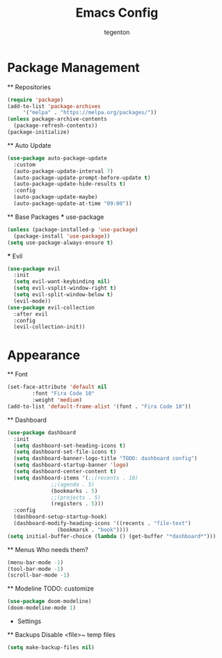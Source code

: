 #+TITLE: Emacs Config
#+AUTHOR: tegenton

* Package Management
  ** Repositories

  #+begin_src emacs-lisp
    (require 'package)
    (add-to-list 'package-archives
		 '("melpa" . "https://melpa.org/packages/"))
    (unless package-archive-contents
      (package-refresh-contents))
    (package-initialize)
  #+end_src

  ** Auto Update
  
  #+begin_src emacs-lisp
    (use-package auto-package-update
      :custom
      (auto-package-update-interval 7)
      (auto-package-update-prompt-before-update t)
      (auto-package-update-hide-results t)
      :config
      (auto-package-update-maybe)
      (auto-package-update-at-time "09:00"))
  #+end_src

  ** Base Packages
  *** use-package

  #+begin_src emacs-lisp
    (unless (package-installed-p 'use-package)
      (package-install 'use-package))
    (setq use-package-always-ensure t)
  #+end_src
  *** Evil
  #+begin_src emacs-lisp
    (use-package evil
      :init
      (setq evil-want-keybinding nil)
      (setq evil-vsplit-window-right t)
      (setq evil-split-window-below t)
      (evil-mode))
    (use-package evil-collection
      :after evil
      :config
      (evil-collection-init))
  #+end_src

* Appearance
  ** Font
  #+begin_src emacs-lisp
    (set-face-attribute 'default nil
			:font "Fira Code 10"
			:weight 'medium)
    (add-to-list 'default-frame-alist '(font . "Fira Code 10"))
  #+end_src
  ** Dashboard
  #+begin_src emacs-lisp
    (use-package dashboard
      :init
      (setq dashboard-set-heading-icons t)
      (setq dashboard-set-file-icons t)
      (setq dashboard-banner-logo-title "TODO: dashboard config")
      (setq dashboard-startup-banner 'logo)
      (setq dashboard-center-content t)
      (setq dashboard-items '(;;(recents . 10)
			      ;;(agenda . 5)
			      (bookmarks . 5)
			      ;;(projects . 5)
			      (registers . 5)))
      :config
      (dashboard-setup-startup-hook)
      (dashboard-modify-heading-icons '((recents . "file-text")
					(bookmarsk . "book"))))
    (setq initial-buffer-choice (lambda () (get-buffer "*dashboard*")))
  #+end_src

  ** Menus
  Who needs them?
  #+begin_src emacs-lisp
    (menu-bar-mode -1)
    (tool-bar-mode -1)
    (scroll-bar-mode -1)
  #+end_src

  ** Modeline
  TODO: customize
  #+begin_src emacs-lisp
    (use-package doom-modeline)
    (doom-modeline-mode 1)
  #+end_src

  * Settings
  ** Backups
  Disable <file>~ temp files
  #+begin_src emacs-lisp
    (setq make-backup-files nil)
  #+end_src
